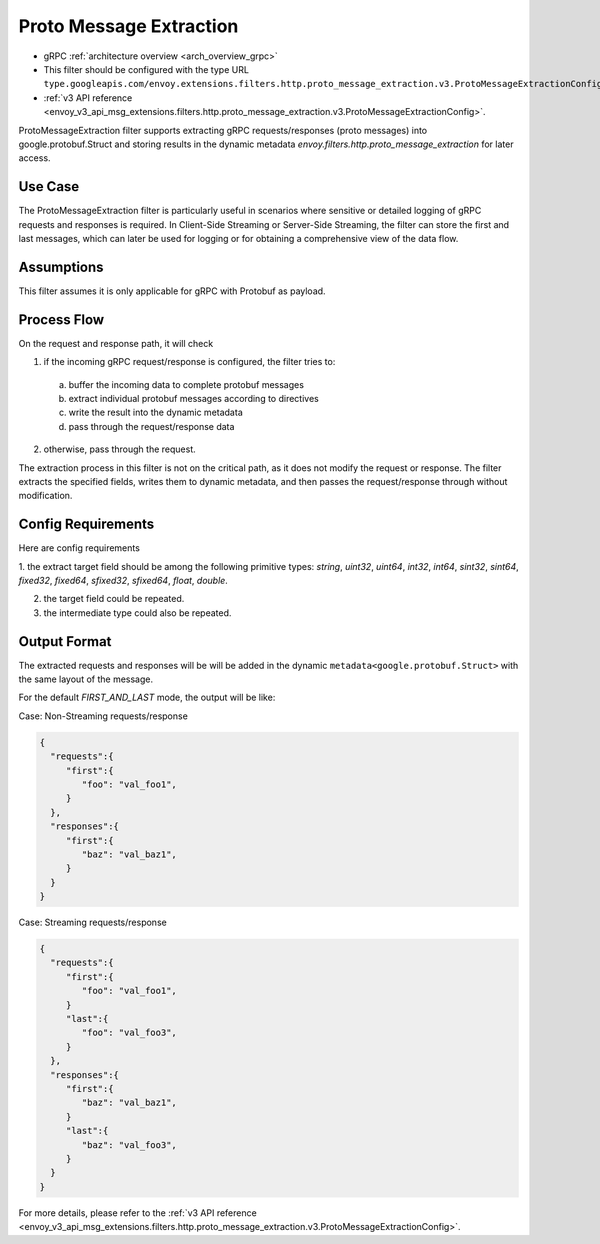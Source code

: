 .. _config_http_filters_proto_message_extraction:

Proto Message Extraction
========================

* gRPC :ref:`architecture overview <arch_overview_grpc>`
* This filter should be configured with the type URL ``type.googleapis.com/envoy.extensions.filters.http.proto_message_extraction.v3.ProtoMessageExtractionConfig``.
* :ref:`v3 API reference <envoy_v3_api_msg_extensions.filters.http.proto_message_extraction.v3.ProtoMessageExtractionConfig>`.

ProtoMessageExtraction filter supports extracting gRPC
requests/responses (proto messages) into google.protobuf.Struct and storing
results in the dynamic metadata `envoy.filters.http.proto_message_extraction`
for later access.

Use Case
--------

The ProtoMessageExtraction filter is particularly useful in scenarios where
sensitive or detailed logging of gRPC requests and responses is required.
In Client-Side Streaming or Server-Side Streaming, the filter can store the
first and last messages, which can later be used for logging or for obtaining
a comprehensive view of the data flow.

Assumptions
-----------

This filter assumes it is only applicable for gRPC with Protobuf as payload.

Process Flow
------------

On the request and response path, it will check

1. if the incoming gRPC request/response is configured, the filter tries to:

  a. buffer the incoming data to complete protobuf messages
  b. extract individual protobuf messages according to directives
  c. write the result into the dynamic metadata
  d. pass through the request/response data

2. otherwise, pass through the request.

The extraction process in this filter is not on the critical path, as it does not
modify the request or response. The filter extracts the specified fields,
writes them to dynamic metadata, and then passes the request/response
through without modification.

Config Requirements
-------------------

Here are config requirements

1. the extract target field should be among the following primitive types:
`string`, `uint32`, `uint64`, `int32`, `int64`, `sint32`, `sint64`,
`fixed32`, `fixed64`, `sfixed32`, `sfixed64`, `float`, `double`.

2. the target field could be repeated.

3. the intermediate type could also be repeated.

Output Format
-------------

The extracted requests and responses will be  will be added in the dynamic
``metadata<google.protobuf.Struct>`` with the same layout of the message.

For the default `FIRST_AND_LAST` mode, the output will be like:

Case: Non-Streaming requests/response

.. code-block:: json

  {
    "requests":{
       "first":{
          "foo": "val_foo1",
       }
    },
    "responses":{
       "first":{
          "baz": "val_baz1",
       }
    }
  }


Case: Streaming requests/response

.. code-block:: json

  {
    "requests":{
       "first":{
          "foo": "val_foo1",
       }
       "last":{
          "foo": "val_foo3",
       }
    },
    "responses":{
       "first":{
          "baz": "val_baz1",
       }
       "last":{
          "baz": "val_foo3",
       }
    }
  }

For more details, please refer to the
:ref:`v3 API reference <envoy_v3_api_msg_extensions.filters.http.proto_message_extraction.v3.ProtoMessageExtractionConfig>`.
